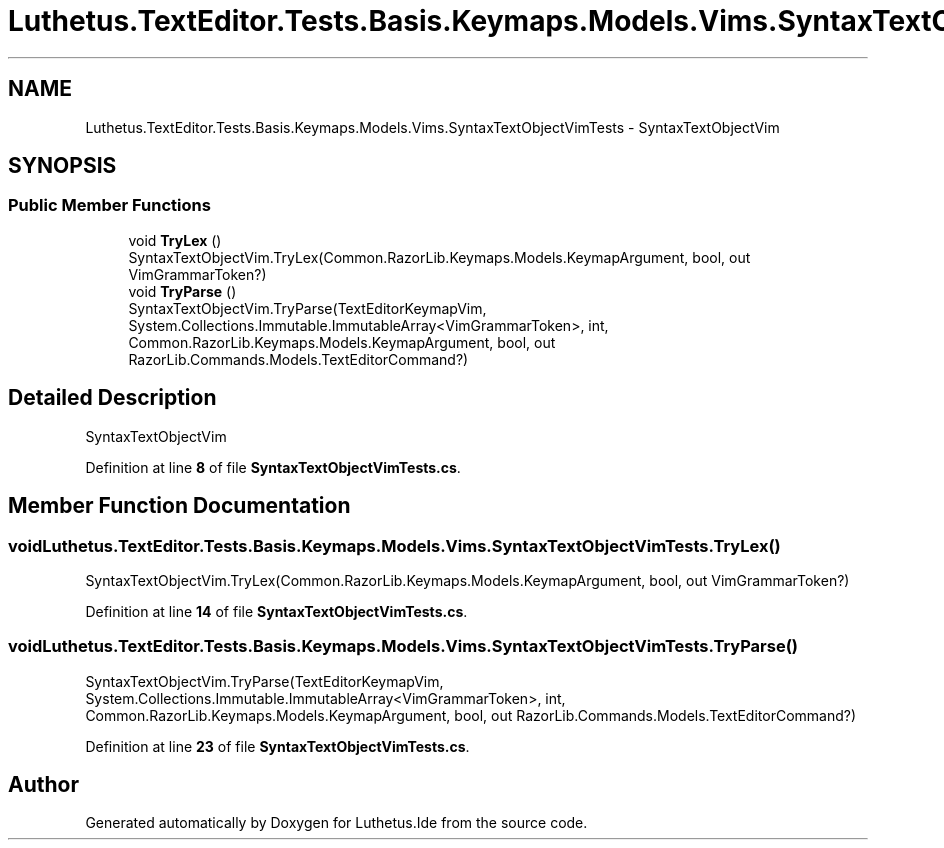 .TH "Luthetus.TextEditor.Tests.Basis.Keymaps.Models.Vims.SyntaxTextObjectVimTests" 3 "Version 1.0.0" "Luthetus.Ide" \" -*- nroff -*-
.ad l
.nh
.SH NAME
Luthetus.TextEditor.Tests.Basis.Keymaps.Models.Vims.SyntaxTextObjectVimTests \- SyntaxTextObjectVim  

.SH SYNOPSIS
.br
.PP
.SS "Public Member Functions"

.in +1c
.ti -1c
.RI "void \fBTryLex\fP ()"
.br
.RI "SyntaxTextObjectVim\&.TryLex(Common\&.RazorLib\&.Keymaps\&.Models\&.KeymapArgument, bool, out VimGrammarToken?) "
.ti -1c
.RI "void \fBTryParse\fP ()"
.br
.RI "SyntaxTextObjectVim\&.TryParse(TextEditorKeymapVim, System\&.Collections\&.Immutable\&.ImmutableArray<VimGrammarToken>, int, Common\&.RazorLib\&.Keymaps\&.Models\&.KeymapArgument, bool, out RazorLib\&.Commands\&.Models\&.TextEditorCommand?) "
.in -1c
.SH "Detailed Description"
.PP 
SyntaxTextObjectVim 
.PP
Definition at line \fB8\fP of file \fBSyntaxTextObjectVimTests\&.cs\fP\&.
.SH "Member Function Documentation"
.PP 
.SS "void Luthetus\&.TextEditor\&.Tests\&.Basis\&.Keymaps\&.Models\&.Vims\&.SyntaxTextObjectVimTests\&.TryLex ()"

.PP
SyntaxTextObjectVim\&.TryLex(Common\&.RazorLib\&.Keymaps\&.Models\&.KeymapArgument, bool, out VimGrammarToken?) 
.PP
Definition at line \fB14\fP of file \fBSyntaxTextObjectVimTests\&.cs\fP\&.
.SS "void Luthetus\&.TextEditor\&.Tests\&.Basis\&.Keymaps\&.Models\&.Vims\&.SyntaxTextObjectVimTests\&.TryParse ()"

.PP
SyntaxTextObjectVim\&.TryParse(TextEditorKeymapVim, System\&.Collections\&.Immutable\&.ImmutableArray<VimGrammarToken>, int, Common\&.RazorLib\&.Keymaps\&.Models\&.KeymapArgument, bool, out RazorLib\&.Commands\&.Models\&.TextEditorCommand?) 
.PP
Definition at line \fB23\fP of file \fBSyntaxTextObjectVimTests\&.cs\fP\&.

.SH "Author"
.PP 
Generated automatically by Doxygen for Luthetus\&.Ide from the source code\&.
